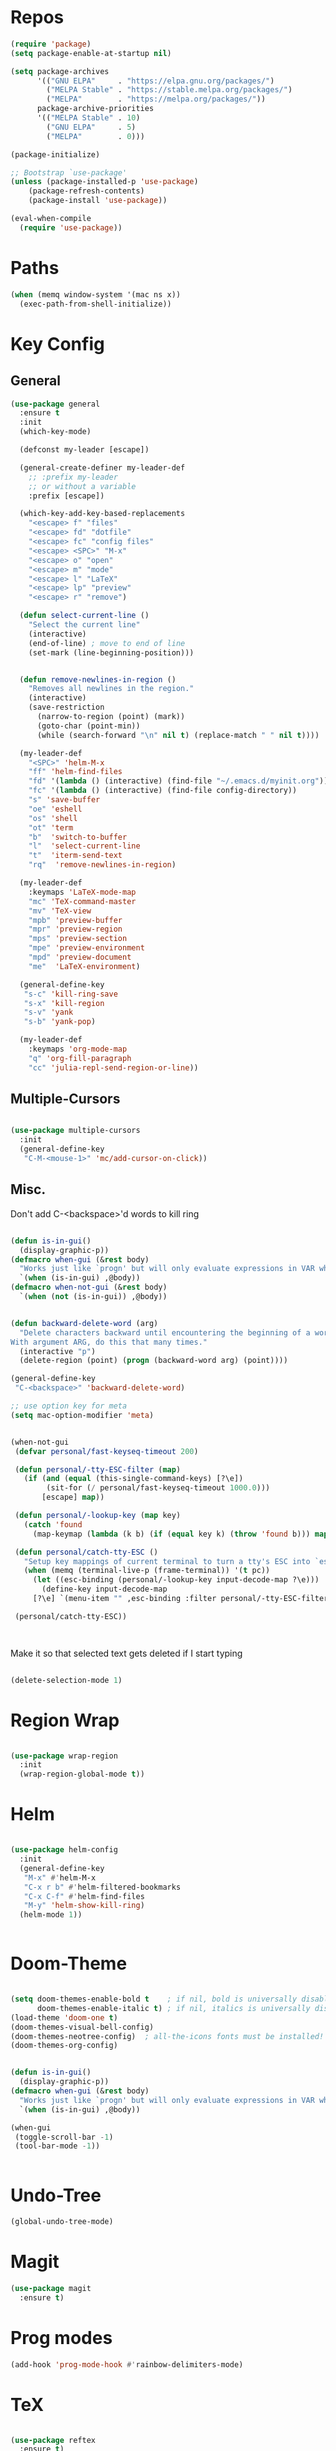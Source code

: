 #+STARTUP: overview

* Repos
#+BEGIN_SRC emacs-lisp
(require 'package)
(setq package-enable-at-startup nil)

(setq package-archives
      '(("GNU ELPA"     . "https://elpa.gnu.org/packages/")
        ("MELPA Stable" . "https://stable.melpa.org/packages/")
        ("MELPA"        . "https://melpa.org/packages/"))
      package-archive-priorities
      '(("MELPA Stable" . 10)
        ("GNU ELPA"     . 5)
        ("MELPA"        . 0)))

(package-initialize)

;; Bootstrap `use-package'
(unless (package-installed-p 'use-package)
	(package-refresh-contents)
	(package-install 'use-package))

(eval-when-compile
  (require 'use-package))

#+END_SRC
* Paths
#+BEGIN_SRC emacs-lisp
(when (memq window-system '(mac ns x))
  (exec-path-from-shell-initialize))
#+END_SRC

* Key Config
** General
#+BEGIN_SRC emacs-lisp
(use-package general
  :ensure t
  :init
  (which-key-mode)

  (defconst my-leader [escape])

  (general-create-definer my-leader-def
    ;; :prefix my-leader
    ;; or without a variable
    :prefix [escape])

  (which-key-add-key-based-replacements
    "<escape> f" "files"
    "<escape> fd" "dotfile"
    "<escape> fc" "config files"
    "<escape> <SPC>" "M-x"
    "<escape> o" "open"
    "<escape> m" "mode"
    "<escape> l" "LaTeX"
    "<escape> lp" "preview"
    "<escape> r" "remove")

  (defun select-current-line ()
    "Select the current line"
    (interactive)
    (end-of-line) ; move to end of line
    (set-mark (line-beginning-position)))


  (defun remove-newlines-in-region ()
    "Removes all newlines in the region."
    (interactive)
    (save-restriction
      (narrow-to-region (point) (mark))
      (goto-char (point-min))
      (while (search-forward "\n" nil t) (replace-match " " nil t))))

  (my-leader-def
    "<SPC>" 'helm-M-x
    "ff" 'helm-find-files
    "fd" '(lambda () (interactive) (find-file "~/.emacs.d/myinit.org"))
    "fc" '(lambda () (interactive) (find-file config-directory))
    "s" 'save-buffer
    "oe" 'eshell
    "os" 'shell
    "ot" 'term
    "b"  'switch-to-buffer
    "l"  'select-current-line
    "t"  'iterm-send-text
    "rq"  'remove-newlines-in-region)

  (my-leader-def 
    :keymaps 'LaTeX-mode-map
    "mc" 'TeX-command-master
    "mv" 'TeX-view
    "mpb" 'preview-buffer
    "mpr" 'preview-region
    "mps" 'preview-section
    "mpe" 'preview-environment
    "mpd" 'preview-document
    "me"  'LaTeX-environment)

  (general-define-key 
   "s-c" 'kill-ring-save
   "s-x" 'kill-region
   "s-v" 'yank
   "s-b" 'yank-pop)

  (my-leader-def
    :keymaps 'org-mode-map
    "q" 'org-fill-paragraph
    "cc" 'julia-repl-send-region-or-line))

#+END_SRC
** Multiple-Cursors
#+BEGIN_SRC emacs-lisp

(use-package multiple-cursors
  :init
  (general-define-key
   "C-M-<mouse-1>" 'mc/add-cursor-on-click))

#+END_SRC
** Misc.
Don't add C-<backspace>'d words to kill ring
#+BEGIN_SRC emacs-lisp

(defun is-in-gui()
  (display-graphic-p))
(defmacro when-gui (&rest body)
  "Works just like `progn' but will only evaluate expressions in VAR when Emacs is running in a GUI else just nil."
  `(when (is-in-gui) ,@body))
(defmacro when-not-gui (&rest body)
  `(when (not (is-in-gui)) ,@body))


(defun backward-delete-word (arg)
  "Delete characters backward until encountering the beginning of a word.
With argument ARG, do this that many times."
  (interactive "p")
  (delete-region (point) (progn (backward-word arg) (point))))

(general-define-key 
 "C-<backspace>" 'backward-delete-word)

;; use option key for meta
(setq mac-option-modifier 'meta)


(when-not-gui
 (defvar personal/fast-keyseq-timeout 200)

 (defun personal/-tty-ESC-filter (map)
   (if (and (equal (this-single-command-keys) [?\e])
	    (sit-for (/ personal/fast-keyseq-timeout 1000.0)))
       [escape] map))

 (defun personal/-lookup-key (map key)
   (catch 'found
     (map-keymap (lambda (k b) (if (equal key k) (throw 'found b))) map)))

 (defun personal/catch-tty-ESC ()
   "Setup key mappings of current terminal to turn a tty's ESC into `escape'."
   (when (memq (terminal-live-p (frame-terminal)) '(t pc))
     (let ((esc-binding (personal/-lookup-key input-decode-map ?\e)))
       (define-key input-decode-map
	 [?\e] `(menu-item "" ,esc-binding :filter personal/-tty-ESC-filter)))))

 (personal/catch-tty-ESC))



#+END_SRC
 Make it so that selected text gets deleted if I start typing

#+BEGIN_SRC emacs-lisp

  (delete-selection-mode 1)

#+END_SRC

* Region Wrap
#+BEGIN_SRC emacs-lisp

(use-package wrap-region
  :init
  (wrap-region-global-mode t))

#+END_SRC
* Helm
#+BEGIN_SRC emacs-lisp

(use-package helm-config
  :init
  (general-define-key 
   "M-x" #'helm-M-x
   "C-x r b" #'helm-filtered-bookmarks
   "C-x C-f" #'helm-find-files
   "M-y" 'helm-show-kill-ring)
  (helm-mode 1))


#+END_SRC
* Doom-Theme
#+BEGIN_SRC emacs-lisp

(setq doom-themes-enable-bold t    ; if nil, bold is universally disabled
      doom-themes-enable-italic t) ; if nil, italics is universally disabled
(load-theme 'doom-one t)
(doom-themes-visual-bell-config)
(doom-themes-neotree-config)  ; all-the-icons fonts must be installed!
(doom-themes-org-config)


(defun is-in-gui()
  (display-graphic-p))
(defmacro when-gui (&rest body)
  "Works just like `progn' but will only evaluate expressions in VAR when Emacs is running in a GUI else just nil."
  `(when (is-in-gui) ,@body))

(when-gui
 (toggle-scroll-bar -1) 
 (tool-bar-mode -1))


#+END_SRC

* Undo-Tree
#+BEGIN_SRC emacs-lisp
(global-undo-tree-mode)
#+END_SRC

* Magit
#+BEGIN_SRC emacs-lisp
(use-package magit
  :ensure t)
#+END_SRC

* Prog modes
#+BEGIN_SRC emacs-lisp
(add-hook 'prog-mode-hook #'rainbow-delimiters-mode)
#+END_SRC

* TeX
#+BEGIN_SRC emacs-lisp

(use-package reftex
  :ensure t)

(use-package tex-site
  :ensure auctex
  :mode ("\\.tex\\'" . latex-mode)
  :config
  (custom-set-variables '(LaTeX-command "latex -synctex=1"))
  (setq reftex-plug-into-AUCTeX t)
  (setq TeX-auto-save t)
  (setq TeX-parse-self t)
  (setq-default TeX-master nil)
  (add-hook 
   'LaTeX-mode-hook
   (lambda ()
     (company-mode)
     (setq TeX-auto-save t)
     (setq TeX-parse-self t)
     (setq TeX-save-query nil)
     (setq TeX-PDF-mode t)
     (setq TeX-view-program-selection '((output-pdf "PDF Viewer")))
     ;; (setq TeX-view-program-list
     ;; 	   '(("PDF Viewer" "/Applications/Skim.app/Contents/SharedSupport/displayline -b -g %n %o %b")))
     (setq  TeX-view-evince-keep-focus nil)))

  ;; Update PDF buffers after successful LaTeX runs
  (add-hook 'TeX-after-TeX-LaTeX-command-finished-hook
	    #'TeX-revert-document-buffer)

  (add-hook 'TeX-after-compilation-finished-functions
	    #'TeX-revert-document-buffer)
  ;; to use pdfview with auctex
  (add-hook 'LaTeX-mode-hook 'pdf-tools-install)

  ;; to use pdfview with auctex
  (setq TeX-view-program-selection '((output-pdf "pdf-tools"))
	TeX-source-correlate-start-server t)
  (setq TeX-view-program-list '(("pdf-tools" "TeX-pdf-tools-sync-view"))))

;; (use-package company-auctex
;;   :ensure t)
;; (company-auctex-init)

#+END_SRC
* emacs-jupyter
#+BEGIN_SRC emacs-lisp
(use-package popup
  :ensure t)
(use-package jupyter
  :ensure t
  :config
  (require 'jupyter-python)
  (require 'jupyter-julia)
  (setq jupyter-eval-short-result-display-function 'popup-tip)
  (add-hook 'jupyter-repl-mode-hook 'rainbow-delimiters-mode-enable))

#+END_SRC 
* Org 
#+BEGIN_SRC emacs-lisp

(with-eval-after-load "org"

  (setq org-src-fontify-natively t
	org-src-tab-acts-natively t
	org-confirm-babel-evaluate nil
	org-edit-src-content-indentation 0)

  (org-babel-do-load-languages
   'org-babel-load-languages
   '((emacs-lisp . t)
     (python . t)
     (jupyter . t)))

  (setq org-confirm-babel-evaluate nil)

  ;; Type <j then tab key to create julia src block
  (add-to-list 'org-structure-template-alist
	       '("jj"  . "src jupyter-julia"))
  (add-to-list 'org-structure-template-alist
	       '("j"  . "src julia"))
  (add-to-list 'org-structure-template-alist
	       '("el"  . "src elisp"))

  (setq org-babel-default-header-args:jupyter-julia '((:async . "yes")
                                                      (:session . "jl")
                                                      (:kernel . "julia-1.5")
						      (:exports . "both")
						      (:results . "scalar")))

  (setq org-babel-default-header-args:jupyter-python '((:async . "yes")
                                                       (:session . "py")
                                                       (:kernel . "python3")
						       (:exports . "both")
						       (:results . "scalar")))


  ;; display/update images in the buffer after I evaluate
  (add-hook 'org-babel-after-execute-hook 'org-display-inline-images 'append)
  ;; Use Python3 on macos
  (when (memq window-system '(mac ns x))
    (progn (setenv "PATH" (concat "/Library/Frameworks/Python.framework/Versions/3.6/lib/python3.6/site-packages" ":" (getenv "PATH")))
	   (setq python-shell-interpreter "/Library/Frameworks/Python.framework/Versions/3.6/bin/python3")))

  (add-to-list 'safe-local-variable-values
	       '(eval add-hook 'after-save-hook
		      (lambda () (org-babel-tangle))
		      nil t))

  ;; (defun org-export-remove-prelim-headlines (tree backend info)
  ;;   "Remove headlines tagged \"prelim\" while retaining their
  ;;  contents before any export processing."
  ;;   (org-element-map tree org-element-all-elements
  ;;     (lambda (object)
  ;; 	(when (and (equal 'headline (org-element-type object))
  ;; 		   (member "prelim" (org-element-property :tags object)))
  ;; 	  (mapc (lambda (el)
  ;; 		  ;; recursively promote all nested headlines
  ;; 		  (org-element-map el 'headline
  ;; 		    (lambda (el)
  ;; 		      (when (equal 'headline (org-element-type el))
  ;; 			(org-element-put-property el
  ;; 						  :level (1- (org-element-property :level el))))))
  ;; 		  (org-element-insert-before el object))
  ;; 		(cddr object))
  ;; 	  (org-element-extract-element object)))
  ;;     info nil org-element-all-elements)
  ;;   tree)

  ;; (add-hook 'org-export-filter-parse-tree-functions
  ;; 	    'org-export-remove-prelim-headlines)

  ;; Change latex image sizes 
  (setq org-format-latex-options (plist-put org-format-latex-options :scale 1.5))


  (defun my/org-mode-hook ()
    (set-face-attribute 'org-level-1 nil :height 1.25)
    (set-face-attribute 'org-level-2 nil :height 1.15)
    (set-face-attribute 'org-level-3 nil :height 1.05))
  (add-hook 'org-load-hook #'my/org-mode-hook)
  (add-hook 'org-mode-hook 'my/org-mode-hook))

#+END_SRC
* HTMLize
#+BEGIN_SRC emacs-lisp

(use-package htmlize
  :ensure t
  :defer t)

#+END_SRC
* Julia
#+BEGIN_SRC emacs-lisp

(use-package julia-repl
  :ensure t
  :defer t
  :init
  (add-hook 'julia-mode-hook 'julia-repl-mode)
  ;;(add-hook 'julia-mode-hook 'company-mode)
  ;;(add-hook 'julia-mode-hook 'texfrag-mode)
  (setq julia-repl-executable-records
   '((default "~/julia/./julia")
     (default "~/julia/./julia")))

  (setq julia-repl-switches "-O3")

  (setenv "JULIA_NUM_THREADS" "6")
  ;; (my-leader-def
  ;;   :keymaps 'org-mode-map
  ;;   "s"  'julia-repl-send-region-or-line)

  ;; (my-leader-def
  ;;   "s"  'julia-repl-send-region-or-line)
)

#+END_SRC


* Flyspell
#+BEGIN_SRC emacs-lisp
(setq ispell-program-name "/usr/bin/aspell")
#+END_SRC
* Misc
#+BEGIN_SRC emacs-lisp
(menu-bar-mode 1)
;; (electric-pair-mode t)
;; (defvar latex-electric-pairs 
;;   '((\left . \right)) "Electric pairs for latex.")

;; (defun latex-add-electric-pairs ()
;;   (setq-local electric-pair-pairs 
;; 	      (append electric-pair-pairs latex-electric-pairs))
;;   (setq-local electric-pair-text-pairs electric-pair-pairs))

;; (remove-hook 'latex-mode-hook 'org-add-electric-pairs)


;; Global company mode
(add-hook 'after-init-hook 'global-company-mode)

(add-hook 'emacs-mode-hook 'ac-capf-setup)

(add-to-list 'default-frame-alist
             '(font . "JuliaMono-10"))

(use-package smartparens
  :ensure t)
(require 'smartparens-config)
(smartparens-global-mode t)


  
#+END_SRC
